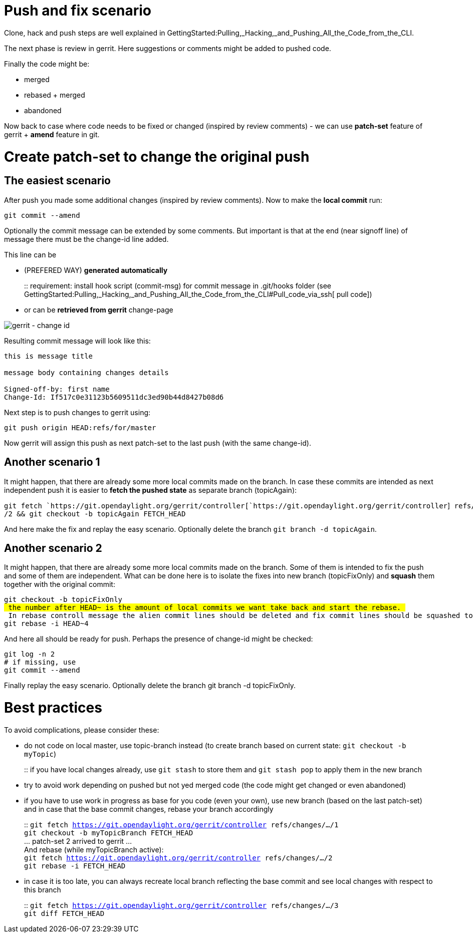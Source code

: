 [[push-and-fix-scenario]]
= Push and fix scenario

Clone, hack and push steps are well explained in
GettingStarted:Pulling,_Hacking,_and_Pushing_All_the_Code_from_the_CLI.

The next phase is review in gerrit. Here suggestions or comments might
be added to pushed code.

Finally the code might be:

* merged
* rebased + merged
* abandoned

Now back to case where code needs to be fixed or changed (inspired by
review comments) - we can use *patch-set* feature of gerrit + *amend*
feature in git.

[[create-patch-set-to-change-the-original-push]]
= Create patch-set to change the original push

[[the-easiest-scenario]]
== The easiest scenario

After push you made some additional changes (inspired by review
comments). Now to make the *local commit* run:

`git commit --amend`

Optionally the commit message can be extended by some comments. But
important is that at the end (near signoff line) of message there must
be the change-id line added.

This line can be

* (PREFERED WAY) *generated automatically*
+
::
  requirement: install hook script (commit-msg) for commit message in
  .git/hooks folder (see
  GettingStarted:Pulling,_Hacking,_and_Pushing_All_the_Code_from_the_CLI#Pull_code_via_ssh[
  pull code])
* or can be *retrieved from gerrit* change-page

image:gerrit-changeId.png[gerrit - change id,title="gerrit - change id"]

Resulting commit message will look like this:

`this is message title` +
 +
`message body containing changes details` +
 +
`Signed-off-by: first name ` +
`Change-Id: If517c0e31123b5609511dc3ed90b44d8427b08d6`

Next step is to push changes to gerrit using:

`git push origin HEAD:refs/for/master `

Now gerrit will assign this push as next patch-set to the last push
(with the same change-id).

[[another-scenario-1]]
== Another scenario 1

It might happen, that there are already some more local commits made on
the branch. In case these commits are intended as next independent push
it is easier to *fetch the pushed state* as separate branch
(topicAgain):

`git fetch `https://git.opendaylight.org/gerrit/controller[`https://git.opendaylight.org/gerrit/controller`]` refs/changes/.../2 && git checkout -b topicAgain FETCH_HEAD`

And here make the fix and replay the easy scenario. Optionally delete
the branch `git branch -d topicAgain`.

[[another-scenario-2]]
== Another scenario 2

It might happen, that there are already some more local commits made on
the branch. Some of them is intended to fix the push and some of them
are independent. What can be done here is to isolate the fixes into new
branch (topicFixOnly) and *squash* them together with the original
commit:

`git checkout -b topicFixOnly` +
`# the number after HEAD~ is the amount of local commits we want take back and start the rebase. ` +
`# In rebase controll message the alien commit lines should be deleted and fix commit lines should be squashed to the original commit (the one we are fixing) using prefix "s"` +
`git rebase -i HEAD~4`

And here all should be ready for push. Perhaps the presence of change-id
might be checked:

`git log -n 2` +
`# if missing, use ` +
`git commit --amend`

Finally replay the easy scenario. Optionally delete the branch git
branch -d topicFixOnly.

[[best-practices]]
= Best practices

To avoid complications, please consider these:

* do not code on local master, use topic-branch instead (to create
branch based on current state: `git checkout -b myTopic`)
+
::
  if you have local changes already, use `git stash` to store them and
  `git stash pop` to apply them in the new branch
* try to avoid work depending on pushed but not yed merged code (the
code might get changed or even abandoned)
* if you have to use work in progress as base for you code (even your
own), use new branch (based on the last patch-set) and in case that the
base commit changes, rebase your branch accordingly
+
::
  `git fetch https://git.opendaylight.org/gerrit/controller refs/changes/.../1`
  +
  `git checkout -b myTopicBranch FETCH_HEAD`
  +
  ... patch-set 2 arrived to gerrit ...
  +
  And rebase (while myTopicBranch active):
  +
  `git fetch https://git.opendaylight.org/gerrit/controller refs/changes/.../2`
  +
  `git rebase -i FETCH_HEAD`
* in case it is too late, you can always recreate local branch
reflecting the base commit and see local changes with respect to this
branch
+
::
  `git fetch https://git.opendaylight.org/gerrit/controller refs/changes/.../3`
  +
  `git diff FETCH_HEAD`

